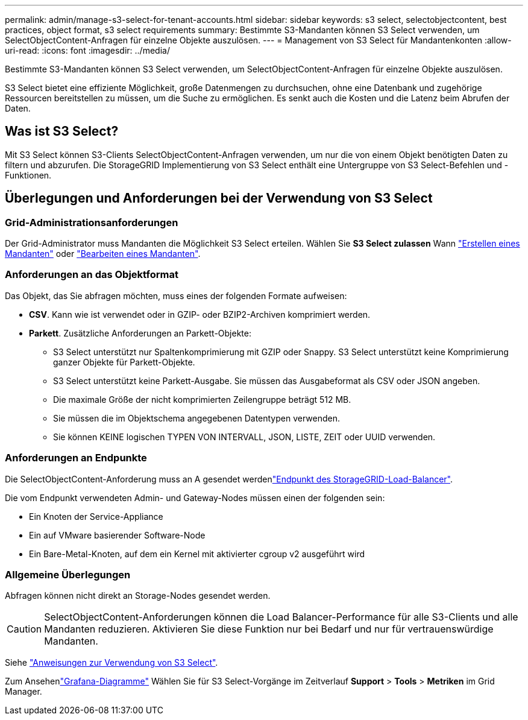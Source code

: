 ---
permalink: admin/manage-s3-select-for-tenant-accounts.html 
sidebar: sidebar 
keywords: s3 select, selectobjectcontent, best practices, object format, s3 select requirements 
summary: Bestimmte S3-Mandanten können S3 Select verwenden, um SelectObjectContent-Anfragen für einzelne Objekte auszulösen. 
---
= Management von S3 Select für Mandantenkonten
:allow-uri-read: 
:icons: font
:imagesdir: ../media/


[role="lead"]
Bestimmte S3-Mandanten können S3 Select verwenden, um SelectObjectContent-Anfragen für einzelne Objekte auszulösen.

S3 Select bietet eine effiziente Möglichkeit, große Datenmengen zu durchsuchen, ohne eine Datenbank und zugehörige Ressourcen bereitstellen zu müssen, um die Suche zu ermöglichen. Es senkt auch die Kosten und die Latenz beim Abrufen der Daten.



== Was ist S3 Select?

Mit S3 Select können S3-Clients SelectObjectContent-Anfragen verwenden, um nur die von einem Objekt benötigten Daten zu filtern und abzurufen. Die StorageGRID Implementierung von S3 Select enthält eine Untergruppe von S3 Select-Befehlen und -Funktionen.



== Überlegungen und Anforderungen bei der Verwendung von S3 Select



=== Grid-Administrationsanforderungen

Der Grid-Administrator muss Mandanten die Möglichkeit S3 Select erteilen. Wählen Sie *S3 Select zulassen* Wann link:creating-tenant-account.html["Erstellen eines Mandanten"] oder link:editing-tenant-account.html["Bearbeiten eines Mandanten"].



=== Anforderungen an das Objektformat

Das Objekt, das Sie abfragen möchten, muss eines der folgenden Formate aufweisen:

* *CSV*. Kann wie ist verwendet oder in GZIP- oder BZIP2-Archiven komprimiert werden.
* *Parkett*. Zusätzliche Anforderungen an Parkett-Objekte:
+
** S3 Select unterstützt nur Spaltenkomprimierung mit GZIP oder Snappy. S3 Select unterstützt keine Komprimierung ganzer Objekte für Parkett-Objekte.
** S3 Select unterstützt keine Parkett-Ausgabe. Sie müssen das Ausgabeformat als CSV oder JSON angeben.
** Die maximale Größe der nicht komprimierten Zeilengruppe beträgt 512 MB.
** Sie müssen die im Objektschema angegebenen Datentypen verwenden.
** Sie können KEINE logischen TYPEN VON INTERVALL, JSON, LISTE, ZEIT oder UUID verwenden.






=== Anforderungen an Endpunkte

Die SelectObjectContent-Anforderung muss an A gesendet werdenlink:configuring-load-balancer-endpoints.html["Endpunkt des StorageGRID-Load-Balancer"].

Die vom Endpunkt verwendeten Admin- und Gateway-Nodes müssen einen der folgenden sein:

* Ein Knoten der Service-Appliance
* Ein auf VMware basierender Software-Node
* Ein Bare-Metal-Knoten, auf dem ein Kernel mit aktivierter cgroup v2 ausgeführt wird




=== Allgemeine Überlegungen

Abfragen können nicht direkt an Storage-Nodes gesendet werden.


CAUTION: SelectObjectContent-Anforderungen können die Load Balancer-Performance für alle S3-Clients und alle Mandanten reduzieren. Aktivieren Sie diese Funktion nur bei Bedarf und nur für vertrauenswürdige Mandanten.

Siehe link:../s3/use-s3-select.html["Anweisungen zur Verwendung von S3 Select"].

Zum Ansehenlink:../monitor/reviewing-support-metrics.html["Grafana-Diagramme"] Wählen Sie für S3 Select-Vorgänge im Zeitverlauf *Support* > *Tools* > *Metriken* im Grid Manager.
